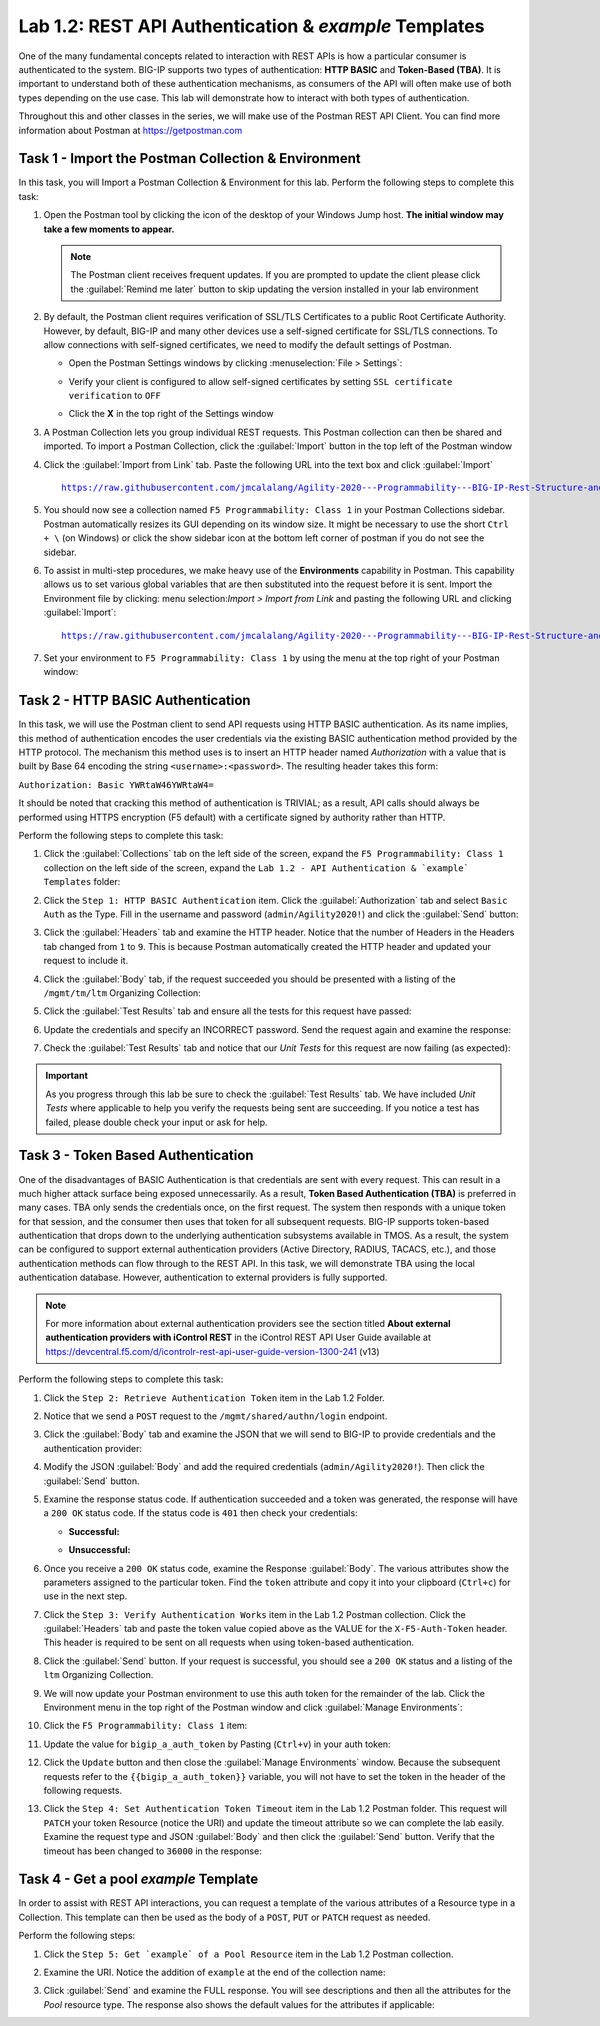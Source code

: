 Lab 1.2: REST API Authentication & `example` Templates
------------------------------------------------------

One of the many fundamental concepts related to interaction with REST APIs is how a particular consumer is authenticated to the system. BIG-IP supports two types of authentication: **HTTP BASIC** and **Token-Based (TBA)**. It is important to understand both of these authentication mechanisms, as consumers of the API will often make use of both types depending on the use case. This lab will demonstrate how to interact with both types of authentication.

Throughout this and other classes in the series, we will make use of the Postman REST API Client.  You can find more information about Postman at https://getpostman.com

Task 1 - Import the Postman Collection & Environment
~~~~~~~~~~~~~~~~~~~~~~~~~~~~~~~~~~~~~~~
In this task, you will Import a Postman Collection & Environment for this lab. Perform the following steps to complete this task:

#. Open the Postman tool by clicking the |postman-icon| icon of the desktop of your Windows Jump host.  **The initial window may take a few moments to appear.**

   .. NOTE:: The Postman client receives frequent updates.  If you are
      prompted to update the client please click the :guilabel:`Remind me  later` button to skip updating the version installed in your lab environment

#. By default, the Postman client requires verification of SSL/TLS Certificates to a public Root Certificate Authority.  However, by default, BIG-IP and many other devices use a self-signed certificate for SSL/TLS connections.  To allow connections with self-signed certificates, we need to modify the default settings of Postman.

   - Open the Postman Settings windows by clicking :menuselection:`File > Settings`:

     |lab-2-19|

   - Verify your client is configured to allow self-signed certificates by
     setting ``SSL certificate verification`` to ``OFF``

     |lab-2-20|

   - Click the **X** in the top right of the Settings window

#. A Postman Collection lets you group individual REST requests.  This Postman collection can then be shared and imported. To import a Postman Collection, click the :guilabel:`Import` button in the top left of the Postman window

   |lab-2-17|

#. Click the :guilabel:`Import from Link` tab.  Paste the following URL into the text box and click :guilabel:`Import`

   .. parsed-literal::

      https://raw.githubusercontent.com/jmcalalang/Agility-2020---Programmability---BIG-IP-Rest-Structure-and-Concepts/master/files/Class_1.postman_collection.json

   |lab-2-18|

#. You should now see a collection named ``F5 Programmability: Class 1`` in your Postman Collections sidebar. Postman automatically resizes its GUI depending on its window size. It might be necessary to use the short ``Ctrl + \`` (on Windows) or click the show sidebar icon at the bottom left corner of postman if you do not see the sidebar.

   |lab-2-2|

#. To assist in multi-step procedures, we make heavy use of the **Environments** capability in Postman. This capability allows us to set various global variables that are then substituted into the request before it is sent. Import the Environment file by clicking: menu selection:`Import > Import from Link` and pasting the following URL and clicking :guilabel:`Import`:

   .. parsed-literal::

      https://raw.githubusercontent.com/jmcalalang/Agility-2020---Programmability---BIG-IP-Rest-Structure-and-Concepts/master/files/Class_1.postman_environment.json

#. Set your environment to
   ``F5 Programmability: Class 1`` by using the menu at the top right
   of your Postman window:

   |lab-2-1|

Task 2 - HTTP BASIC Authentication
~~~~~~~~~~~~~~~~~~~~~~~~~~~~~~~~~~

In this task, we will use the Postman client to send API requests using
HTTP BASIC authentication. As its name implies, this method of
authentication encodes the user credentials via the existing BASIC
authentication method provided by the HTTP protocol. The mechanism this method uses is to insert an HTTP header named `Authorization` with a value that is built by Base 64 encoding the string ``<username>:<password>``. The resulting header takes this form:

``Authorization: Basic YWRtaW46YWRtaW4=``

It should be noted that cracking this method of authentication is
TRIVIAL; as a result, API calls should always be performed using HTTPS encryption (F5 default) with a certificate signed by authority rather than HTTP.

Perform the following steps to complete this task:

#. Click the :guilabel:`Collections` tab on the left side of the screen, expand the ``F5 Programmability: Class 1`` collection on the left side of the screen, expand the ``Lab 1.2 - API Authentication & `example` Templates`` folder:

   |lab-2-2|

#. Click the ``Step 1: HTTP BASIC Authentication`` item. Click the :guilabel:`Authorization` tab and select ``Basic Auth`` as the Type. Fill in the username and password (``admin/Agility2020!``) and click the :guilabel:`Send` button:

   |lab-2-3|

#. Click the :guilabel:`Headers` tab and examine the HTTP header. Notice that the number of Headers in the Headers tab changed from ``1`` to ``9``. This is because Postman automatically created the HTTP header and updated your request to include it.

   |lab-2-21|

#. Click the :guilabel:`Body` tab, if the request succeeded you should be presented with a listing of the ``/mgmt/tm/ltm`` Organizing Collection:

   |lab-2-22|

#. Click the :guilabel:`Test Results` tab and ensure all the tests for this request have passed:

   |lab-2-23|

#. Update the credentials and specify an INCORRECT password. Send the request again and examine the response:

   |lab-2-4|

#. Check the :guilabel:`Test Results` tab and notice that our *Unit Tests* for this request are now failing (as expected):

   |lab-2-24|

.. IMPORTANT:: As you progress through this lab be sure to check the
   :guilabel:`Test Results` tab.  We have included *Unit Tests* where applicable to help you verify the requests being sent are succeeding.  If you notice a test has failed, please double check your input or ask for help.

Task 3 - Token Based Authentication
~~~~~~~~~~~~~~~~~~~~~~~~~~~~~~~~~~~

One of the disadvantages of BASIC Authentication is that credentials are sent with every request. This can result in a much higher
attack surface being exposed unnecessarily. As a result, **Token Based
Authentication (TBA)** is preferred in many cases. TBA only sends
the credentials once, on the first request. The system then responds
with a unique token for that session, and the consumer then uses that
token for all subsequent requests. BIG-IP supports token-based authentication that drops down to the underlying authentication subsystems available in TMOS. As a result, the system can be configured to support external authentication providers (Active Directory, RADIUS, TACACS, etc.), and those authentication methods
can flow through to the REST API. In this task, we will demonstrate TBA using the local authentication database. However, authentication to external providers is fully supported.

.. NOTE:: For more information about external authentication providers see the section titled **About external authentication providers with iControl REST** in the iControl REST API User Guide available at https://devcentral.f5.com/d/icontrolr-rest-api-user-guide-version-1300-241 (v13)

Perform the following steps to complete this task:

#. Click the ``Step 2: Retrieve Authentication Token`` item in the Lab 1.2
   Folder.

#. Notice that we send a ``POST`` request to the ``/mgmt/shared/authn/login`` endpoint.

   |lab-2-5|

#. Click the :guilabel:`Body` tab and examine the JSON that we will send to BIG-IP to provide credentials and the authentication provider:

   |lab-2-6|

#. Modify the JSON :guilabel:`Body` and add the required credentials
   (``admin/Agility2020!``).  Then click the :guilabel:`Send` button.

#. Examine the response status code. If authentication succeeded and a token was generated, the response will have a ``200 OK`` status code. If the status code is ``401`` then check your credentials:

   - **Successful:**

     |lab-2-7|

   - **Unsuccessful:**

     |lab-2-8|

#. Once you receive a ``200 OK`` status code, examine the Response :guilabel:`Body`.  The various attributes show the parameters assigned to the particular token. Find the ``token`` attribute and copy it into your clipboard (``Ctrl+c``) for use in the next step.

   |lab-2-9|

#. Click the ``Step 3: Verify Authentication Works`` item in the Lab 1.2 Postman collection. Click the :guilabel:`Headers` tab and paste the token value copied above as the VALUE for the ``X-F5-Auth-Token`` header. This header is required to be sent on all requests when using token-based authentication.

   |lab-2-10|

#. Click the :guilabel:`Send` button. If your request is successful, you should see a ``200 OK`` status and a listing of the ``ltm`` Organizing Collection.

#. We will now update your Postman environment to use this auth token for the remainder of the lab. Click the Environment menu in the top right of the Postman window and click :guilabel:`Manage Environments`:

   |lab-2-11|

#. Click the ``F5 Programmability: Class 1`` item:

   |lab-2-12|

#. Update the value for ``bigip_a_auth_token`` by Pasting (``Ctrl+v``) in your auth token:

   |lab-2-13|

#. Click the ``Update`` button and then close the :guilabel:`Manage Environments` window. Because the subsequent requests refer to the ``{{bigip_a_auth_token}}`` variable, you will not have to set the token in the header of the following requests.

#. Click the ``Step 4: Set Authentication Token Timeout`` item in the Lab 1.2 Postman folder. This request will ``PATCH`` your token Resource (notice the URI) and update the timeout attribute so we can complete the lab easily. Examine the request type and JSON :guilabel:`Body` and then click the :guilabel:`Send` button. Verify that the timeout has been changed to ``36000`` in the response:

   |lab-2-14|

Task 4 - Get a pool `example` Template
~~~~~~~~~~~~~~~~~~~~~~~~~~~~~~~~~~~~~~

In order to assist with REST API interactions, you can request a template of the various attributes of a Resource type in a Collection. This template can then be used as the body of a ``POST``, ``PUT`` or ``PATCH`` request as needed.

Perform the following steps:

#. Click the ``Step 5: Get `example` of a Pool Resource`` item in the Lab 1.2 Postman collection.

#. Examine the URI. Notice the addition of ``example`` at the end of the collection name:

   |lab-2-15|

#. Click :guilabel:`Send` and examine the FULL response. You will see descriptions and then all the attributes for the *Pool* resource type. The response also shows the default values for the attributes if applicable:

   |lab-2-16|

.. |postman-icon| image:: images/postman-icon.png
   :scale: 10%
.. |lab-2-1| image:: images/lab-2-1.png
.. |lab-2-2| image:: images/lab-2-2.png
.. |lab-2-3| image:: images/lab-2-3.png
   :scale: 80%
.. |lab-2-4| image:: images/lab-2-4.png
   :scale: 80%
.. |lab-2-5| image:: images/lab-2-5.png
.. |lab-2-6| image:: images/lab-2-6.png
.. |lab-2-7| image:: images/lab-2-7.png
.. |lab-2-8| image:: images/lab-2-8.png
.. |lab-2-9| image:: images/lab-2-9.png
.. |lab-2-10| image:: images/lab-2-10.png
.. |lab-2-11| image:: images/lab-2-11.png
.. |lab-2-12| image:: images/lab-2-12.png
.. |lab-2-13| image:: images/lab-2-13.png
.. |lab-2-14| image:: images/lab-2-14.png
.. |lab-2-15| image:: images/lab-2-15.png
.. |lab-2-16| image:: images/lab-2-16.png
.. |lab-2-17| image:: images/lab-2-17.png
.. |lab-2-18| image:: images/lab-2-18.png
.. |lab-2-19| image:: images/lab-2-19.png
.. |lab-2-20| image:: images/lab-2-20.png
.. |lab-2-21| image:: images/lab-2-21.png
.. |lab-2-22| image:: images/lab-2-22.png
.. |lab-2-23| image:: images/lab-2-23.png
.. |lab-2-24| image:: images/lab-2-24.png
